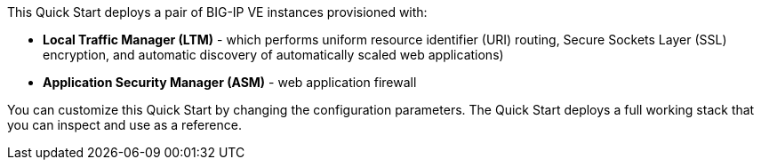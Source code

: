 // Replace the content in <>
// Briefly describe the software. Use consistent and clear branding. 
// Include the benefits of using the software on AWS, and provide details on usage scenarios.

This Quick Start deploys a pair of BIG-IP VE instances provisioned with:

* *Local Traffic Manager (LTM)* - which performs uniform resource identifier (URI)
routing, Secure Sockets Layer (SSL) encryption, and automatic discovery of automatically
scaled web applications)
* *Application Security Manager (ASM)* - web application firewall 

You can customize this Quick Start by changing the configuration parameters. The Quick
Start deploys a full working stack that you can inspect and use as a reference. 